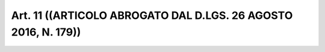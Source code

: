 Art. 11  ((ARTICOLO ABROGATO DAL D.LGS. 26 AGOSTO 2016, N. 179)) 
^^^^^^^^^^^^^^^^^^^^^^^^^^^^^^^^^^^^^^^^^^^^^^^^^^^^^^^^^^^^^^^^^

